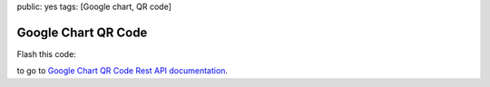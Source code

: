 public: yes
tags: [Google chart, QR code]

Google Chart QR Code
====================

Flash this code:

|QR code|

to go to `Google Chart QR Code Rest API documentation`_.

.. _Google Chart QR Code Rest API documentation: http://code.google.com/intl/fr/apis/chart/infographics/docs/qr_codes.html

.. |QR code| image:: https://chart.googleapis.com/chart?chs=150x150&cht=qr&chl=http://code.google.com/intl/fr/apis/chart/infographics/docs/qr_codes.html
  :alt:
  :width: 150
  :height: 150
